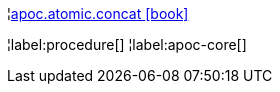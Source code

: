 ¦xref::overview/apoc.atomic/apoc.atomic.concat.adoc[apoc.atomic.concat icon:book[]] +


¦label:procedure[]
¦label:apoc-core[]
